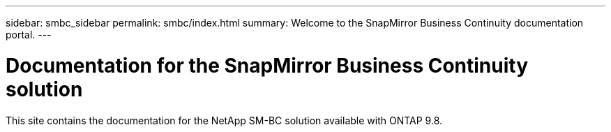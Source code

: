 ---
sidebar: smbc_sidebar
permalink: smbc/index.html
summary: Welcome to the SnapMirror Business Continuity documentation portal.
---

= Documentation for the SnapMirror Business Continuity solution
:hardbreaks:
:nofooter:
:icons: font
:linkattrs:
:imagesdir: ../media/

[.lead]
This site contains the documentation for the NetApp SM-BC solution available with ONTAP 9.8.
